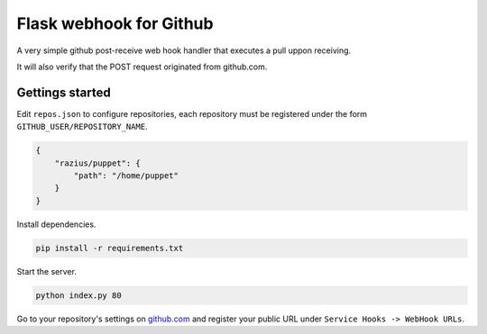 Flask webhook for Github
########################
A very simple github post-receive web hook handler that executes a pull uppon receiving.

It will also verify that the POST request originated from github.com.

Gettings started
----------------

Edit ``repos.json`` to configure repositories, each repository must be registered under the form ``GITHUB_USER/REPOSITORY_NAME``.

.. code-block:: json

    {
        "razius/puppet": {
            "path": "/home/puppet"
        }
    }

Install dependencies.

.. code-block:: console

    pip install -r requirements.txt

Start the server.

.. code-block:: console

    python index.py 80

Go to your repository's settings on `github.com <http://github.com>`_ and register your public URL under ``Service Hooks -> WebHook URLs``.
